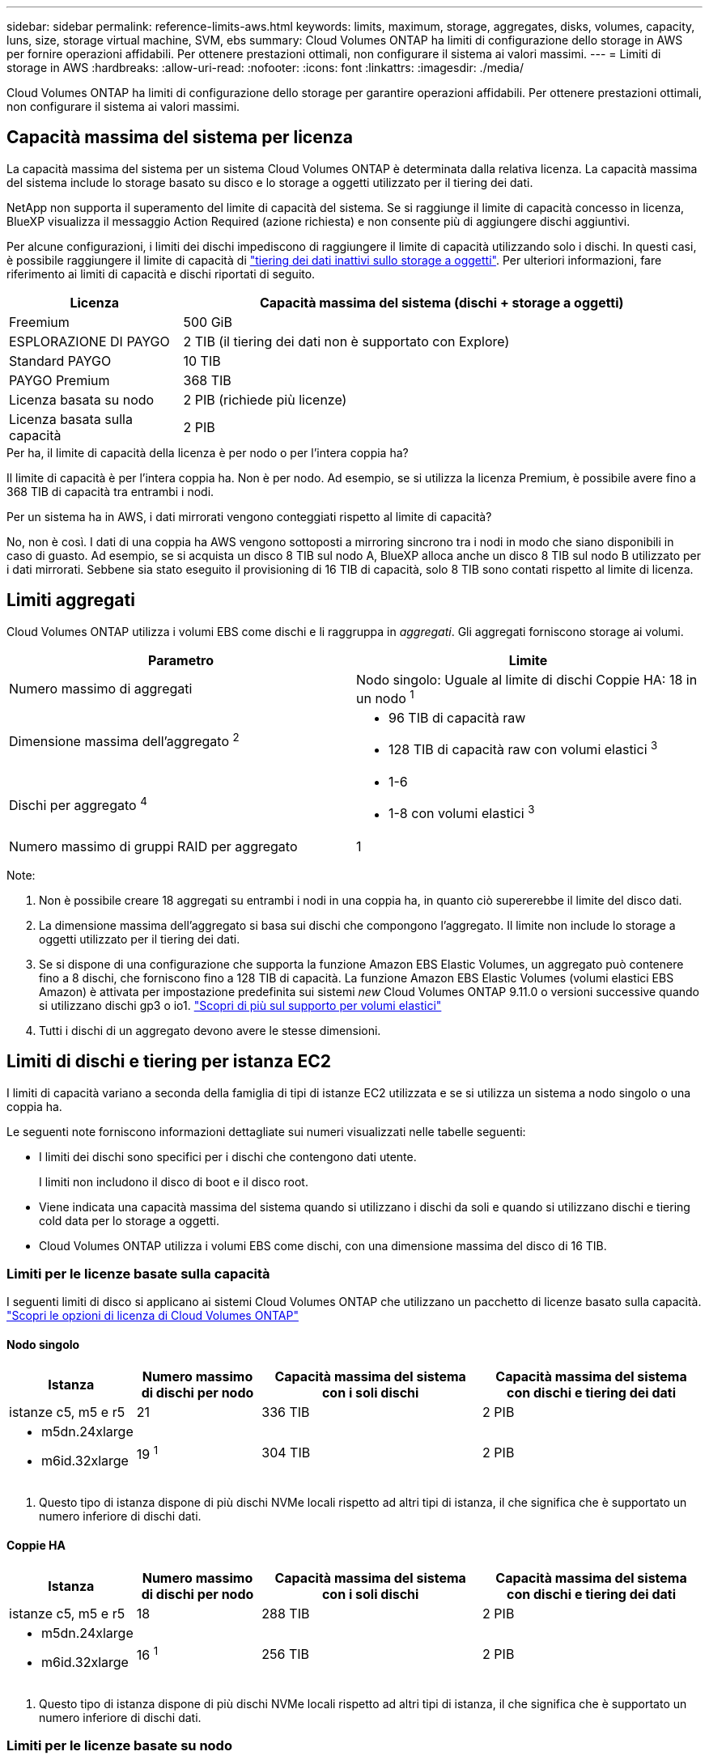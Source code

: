 ---
sidebar: sidebar 
permalink: reference-limits-aws.html 
keywords: limits, maximum, storage, aggregates, disks, volumes, capacity, luns, size, storage virtual machine, SVM, ebs 
summary: Cloud Volumes ONTAP ha limiti di configurazione dello storage in AWS per fornire operazioni affidabili. Per ottenere prestazioni ottimali, non configurare il sistema ai valori massimi. 
---
= Limiti di storage in AWS
:hardbreaks:
:allow-uri-read: 
:nofooter: 
:icons: font
:linkattrs: 
:imagesdir: ./media/


[role="lead"]
Cloud Volumes ONTAP ha limiti di configurazione dello storage per garantire operazioni affidabili. Per ottenere prestazioni ottimali, non configurare il sistema ai valori massimi.



== Capacità massima del sistema per licenza

La capacità massima del sistema per un sistema Cloud Volumes ONTAP è determinata dalla relativa licenza. La capacità massima del sistema include lo storage basato su disco e lo storage a oggetti utilizzato per il tiering dei dati.

NetApp non supporta il superamento del limite di capacità del sistema. Se si raggiunge il limite di capacità concesso in licenza, BlueXP visualizza il messaggio Action Required (azione richiesta) e non consente più di aggiungere dischi aggiuntivi.

Per alcune configurazioni, i limiti dei dischi impediscono di raggiungere il limite di capacità utilizzando solo i dischi. In questi casi, è possibile raggiungere il limite di capacità di https://docs.netapp.com/us-en/bluexp-cloud-volumes-ontap/concept-data-tiering.html["tiering dei dati inattivi sullo storage a oggetti"^]. Per ulteriori informazioni, fare riferimento ai limiti di capacità e dischi riportati di seguito.

[cols="25,75"]
|===
| Licenza | Capacità massima del sistema (dischi + storage a oggetti) 


| Freemium | 500 GiB 


| ESPLORAZIONE DI PAYGO | 2 TIB (il tiering dei dati non è supportato con Explore) 


| Standard PAYGO | 10 TIB 


| PAYGO Premium | 368 TIB 


| Licenza basata su nodo | 2 PIB (richiede più licenze) 


| Licenza basata sulla capacità | 2 PIB 
|===
.Per ha, il limite di capacità della licenza è per nodo o per l'intera coppia ha?
Il limite di capacità è per l'intera coppia ha. Non è per nodo. Ad esempio, se si utilizza la licenza Premium, è possibile avere fino a 368 TIB di capacità tra entrambi i nodi.

.Per un sistema ha in AWS, i dati mirrorati vengono conteggiati rispetto al limite di capacità?
No, non è così. I dati di una coppia ha AWS vengono sottoposti a mirroring sincrono tra i nodi in modo che siano disponibili in caso di guasto. Ad esempio, se si acquista un disco 8 TIB sul nodo A, BlueXP alloca anche un disco 8 TIB sul nodo B utilizzato per i dati mirrorati. Sebbene sia stato eseguito il provisioning di 16 TIB di capacità, solo 8 TIB sono contati rispetto al limite di licenza.



== Limiti aggregati

Cloud Volumes ONTAP utilizza i volumi EBS come dischi e li raggruppa in _aggregati_. Gli aggregati forniscono storage ai volumi.

[cols="2*"]
|===
| Parametro | Limite 


| Numero massimo di aggregati | Nodo singolo: Uguale al limite di dischi
Coppie HA: 18 in un nodo ^1^ 


| Dimensione massima dell'aggregato ^2^  a| 
* 96 TIB di capacità raw
* 128 TIB di capacità raw con volumi elastici ^3^




| Dischi per aggregato ^4^  a| 
* 1-6
* 1-8 con volumi elastici ^3^




| Numero massimo di gruppi RAID per aggregato | 1 
|===
Note:

. Non è possibile creare 18 aggregati su entrambi i nodi in una coppia ha, in quanto ciò supererebbe il limite del disco dati.
. La dimensione massima dell'aggregato si basa sui dischi che compongono l'aggregato. Il limite non include lo storage a oggetti utilizzato per il tiering dei dati.
. Se si dispone di una configurazione che supporta la funzione Amazon EBS Elastic Volumes, un aggregato può contenere fino a 8 dischi, che forniscono fino a 128 TIB di capacità. La funzione Amazon EBS Elastic Volumes (volumi elastici EBS Amazon) è attivata per impostazione predefinita sui sistemi _new_ Cloud Volumes ONTAP 9.11.0 o versioni successive quando si utilizzano dischi gp3 o io1. https://docs.netapp.com/us-en/bluexp-cloud-volumes-ontap/concept-aws-elastic-volumes.html["Scopri di più sul supporto per volumi elastici"^]
. Tutti i dischi di un aggregato devono avere le stesse dimensioni.




== Limiti di dischi e tiering per istanza EC2

I limiti di capacità variano a seconda della famiglia di tipi di istanze EC2 utilizzata e se si utilizza un sistema a nodo singolo o una coppia ha.

Le seguenti note forniscono informazioni dettagliate sui numeri visualizzati nelle tabelle seguenti:

* I limiti dei dischi sono specifici per i dischi che contengono dati utente.
+
I limiti non includono il disco di boot e il disco root.

* Viene indicata una capacità massima del sistema quando si utilizzano i dischi da soli e quando si utilizzano dischi e tiering cold data per lo storage a oggetti.
* Cloud Volumes ONTAP utilizza i volumi EBS come dischi, con una dimensione massima del disco di 16 TIB.




=== Limiti per le licenze basate sulla capacità

I seguenti limiti di disco si applicano ai sistemi Cloud Volumes ONTAP che utilizzano un pacchetto di licenze basato sulla capacità. https://docs.netapp.com/us-en/bluexp-cloud-volumes-ontap/concept-licensing.html["Scopri le opzioni di licenza di Cloud Volumes ONTAP"^]



==== Nodo singolo

[cols="18,18,32,32"]
|===
| Istanza | Numero massimo di dischi per nodo | Capacità massima del sistema con i soli dischi | Capacità massima del sistema con dischi e tiering dei dati 


| istanze c5, m5 e r5 | 21 | 336 TIB | 2 PIB 


 a| 
* m5dn.24xlarge
* m6id.32xlarge

| 19 ^1^ | 304 TIB | 2 PIB 
|===
. Questo tipo di istanza dispone di più dischi NVMe locali rispetto ad altri tipi di istanza, il che significa che è supportato un numero inferiore di dischi dati.




==== Coppie HA

[cols="18,18,32,32"]
|===
| Istanza | Numero massimo di dischi per nodo | Capacità massima del sistema con i soli dischi | Capacità massima del sistema con dischi e tiering dei dati 


| istanze c5, m5 e r5 | 18 | 288 TIB | 2 PIB 


 a| 
* m5dn.24xlarge
* m6id.32xlarge

| 16 ^1^ | 256 TIB | 2 PIB 
|===
. Questo tipo di istanza dispone di più dischi NVMe locali rispetto ad altri tipi di istanza, il che significa che è supportato un numero inferiore di dischi dati.




=== Limiti per le licenze basate su nodo

I seguenti limiti di disco si applicano ai sistemi Cloud Volumes ONTAP che utilizzano licenze basate su nodo, che è il modello di licenza di generazione precedente che consente di concedere in licenza Cloud Volumes ONTAP per nodo. Le licenze basate su nodo sono ancora disponibili per i clienti esistenti.

Puoi acquistare più licenze basate su nodi per un sistema Cloud Volumes ONTAP BYOL a nodo singolo o coppia ha, per allocare più di 368 TiB di capacità, fino al limite massimo di capacità di sistema testato e supportato di 2 PIB. Tenere presente che i limiti dei dischi possono impedire di raggiungere il limite di capacità utilizzando solo i dischi. È possibile superare il limite di dischi di https://docs.netapp.com/us-en/bluexp-cloud-volumes-ontap/concept-data-tiering.html["tiering dei dati inattivi sullo storage a oggetti"^]. https://docs.netapp.com/us-en/bluexp-cloud-volumes-ontap/task-manage-node-licenses.html["Scopri come aggiungere ulteriori licenze di sistema a Cloud Volumes ONTAP"^]. Sebbene Cloud Volumes ONTAP supporti fino alla capacità massima testata e supportata di sistema di 2 PIB, il superamento del limite di 2 PIB comporta una configurazione di sistema non supportata.

Il cloud segreto e le regioni del cloud top secret AWS supportano l'acquisto di licenze basate su nodi multipli a partire da Cloud Volumes ONTAP 9.12.1.



==== Nodo singolo con PAYGO Premium

[cols="18,18,32,32"]
|===
| Istanza | Numero massimo di dischi per nodo | Capacità massima del sistema con i soli dischi | Capacità massima del sistema con dischi e tiering dei dati 


| istanze c5, m5 e r5 | 21 ^1^ | 336 TIB | 368 TIB 


 a| 
* m5dn.24xlarge
* m6id.32xlarge

| 19 ^2^ | 304 TIB | 368 TIB 
|===
. 21 dischi dati sono il limite per _nuove_ implementazioni di Cloud Volumes ONTAP. Se si aggiorna un sistema creato con la versione 9.7 o precedente, il sistema continua a supportare 22 dischi. Un disco dati in meno è supportato sui nuovi sistemi che utilizzano questi tipi di istanze grazie all'aggiunta di un disco core a partire dalla release 9.8.
. Questo tipo di istanza dispone di più dischi NVMe locali rispetto ad altri tipi di istanza, il che significa che è supportato un numero inferiore di dischi dati.




==== Nodo singolo con BYOL

[cols="18,18,16,16,16,16"]
|===
| Istanza | Numero massimo di dischi per nodo 2+| Capacità massima del sistema con una licenza 2+| Capacità massima del sistema con più licenze 


2+|  | *Dischi da soli* | *Dischi + tiering dei dati* | *Dischi da soli* | *Dischi + tiering dei dati* 


| istanze c5, m5 e r5 | 21 ^1^ | 336 TIB | 368 TIB | 336 TIB | 2 PIB 


 a| 
* m5dn.24xlarge
* m6id.32xlarge

| 19 ^2^ | 304 TIB | 368 TIB | 304 TIB | 2 PIB 
|===
. 21 dischi dati sono il limite per _nuove_ implementazioni di Cloud Volumes ONTAP. Se si aggiorna un sistema creato con la versione 9.7 o precedente, il sistema continua a supportare 22 dischi. Un disco dati in meno è supportato sui nuovi sistemi che utilizzano questi tipi di istanze grazie all'aggiunta di un disco core a partire dalla release 9.8.
. Questo tipo di istanza dispone di più dischi NVMe locali rispetto ad altri tipi di istanza, il che significa che è supportato un numero inferiore di dischi dati.




==== HA si abbina a PAYGO Premium

[cols="18,18,32,32"]
|===
| Istanza | Numero massimo di dischi per nodo | Capacità massima del sistema con i soli dischi | Capacità massima del sistema con dischi e tiering dei dati 


| istanze c5, m5 e r5 | 18 ^1^ | 288 TIB | 368 TIB 


 a| 
* m5dn.24xlarge
* m6id.32xlarge

| 16 ^2^ | 256 TIB | 368 TIB 
|===
. 18 dischi dati sono il limite per _nuove_ implementazioni di Cloud Volumes ONTAP. Se si aggiorna un sistema creato con la versione 9.7 o precedente, il sistema continua a supportare 19 dischi. Un disco dati in meno è supportato sui nuovi sistemi che utilizzano questi tipi di istanze grazie all'aggiunta di un disco core a partire dalla release 9.8.
. Questo tipo di istanza dispone di più dischi NVMe locali rispetto ad altri tipi di istanza, il che significa che è supportato un numero inferiore di dischi dati.




==== COPPIE HA con BYOL

[cols="18,18,16,16,16,16"]
|===
| Istanza | Numero massimo di dischi per nodo 2+| Capacità massima del sistema con una licenza 2+| Capacità massima del sistema con più licenze 


2+|  | *Dischi da soli* | *Dischi + tiering dei dati* | *Dischi da soli* | *Dischi + tiering dei dati* 


| istanze c5, m5 e r5 | 18 ^1^ | 288 TIB | 368 TIB | 288 TIB | 2 PIB 


 a| 
* m5dn.24xlarge
* m6id.32xlarge

| 16 ^2^ | 256 TIB | 368 TIB | 256 TIB | 2 PIB 
|===
. 18 dischi dati sono il limite per _nuove_ implementazioni di Cloud Volumes ONTAP. Se si aggiorna un sistema creato con la versione 9.7 o precedente, il sistema continua a supportare 19 dischi. Un disco dati in meno è supportato sui nuovi sistemi che utilizzano questi tipi di istanze grazie all'aggiunta di un disco core a partire dalla release 9.8.
. Questo tipo di istanza dispone di più dischi NVMe locali rispetto ad altri tipi di istanza, il che significa che è supportato un numero inferiore di dischi dati.




== Limiti delle VM di storage

Alcune configurazioni consentono di creare ulteriori VM di storage (SVM) per Cloud Volumes ONTAP.

https://docs.netapp.com/us-en/bluexp-cloud-volumes-ontap/task-managing-svms-aws.html["Scopri come creare altre VM di storage"^].

[cols="40,60"]
|===
| Tipo di licenza | Limite di storage VM 


| *Freemium*  a| 
24 VM di storage in totale ^1,2^



| *PAYGO o BYOL basati sulla capacità* ^3^  a| 
24 VM di storage in totale ^1,2^



| *PAYGO basato su nodo*  a| 
* 1 VM di storage per la distribuzione dei dati
* 1 VM di storage per il disaster recovery




| *BYOL basato su nodo* ^4^  a| 
* 24 VM di storage in totale ^1,2^


|===
. Il limite può essere inferiore, a seconda del tipo di istanza EC2 utilizzato. I limiti per istanza sono elencati nella sezione seguente.
. Queste 24 VM storage possono servire i dati o essere configurate per il disaster recovery (DR).
. Per le licenze basate sulla capacità, non sono previsti costi di licenza aggiuntivi per le VM di storage aggiuntive, ma è previsto un costo di capacità minimo di 4 TIB per VM di storage. Ad esempio, se si creano due VM storage e ciascuna dispone di 2 TIB di capacità fornita, verrà addebitato un totale di 8 TIB.
. Per la BYOL basata su nodo, è necessaria una licenza aggiuntiva per ogni VM di storage _data-serving_ aggiuntiva oltre la prima VM di storage fornita con Cloud Volumes ONTAP per impostazione predefinita. Contattare il proprio account team per ottenere una licenza add-on per le macchine virtuali di storage.
+
Le VM di storage configurate per il disaster recovery (DR) non richiedono una licenza add-on (sono gratuite), ma contano rispetto al limite delle VM di storage. Ad esempio, se si dispone di 12 VM di storage che servono i dati e di 12 VM di storage configurate per il disaster recovery, si è raggiunto il limite e non è possibile creare altre VM di storage.





=== Limite VM storage per tipo di istanza EC2

Quando si crea una VM di storage aggiuntiva, è necessario allocare indirizzi IP privati alla porta e0a. La tabella seguente identifica il numero massimo di IP privati per interfaccia, nonché il numero di indirizzi IP disponibili sulla porta e0a dopo l'implementazione di Cloud Volumes ONTAP. Il numero di indirizzi IP disponibili influisce direttamente sul numero massimo di VM di storage per tale configurazione.

Le istanze elencate di seguito si riferiscono alle famiglie di istanze c5, m5 e r5.

[cols="6*"]
|===
| Configurazione | Tipo di istanza | Numero massimo di IP privati per interfaccia | IPS rimanente dopo l'implementazione ^1^ | Numero massimo di VM storage senza LIF di gestione ^2,3^ | Numero massimo di VM storage con LIF di gestione ^2,3^ 


.9+| *Nodo singolo* | *.xlange | 15 | 9 | 10 | 5 


| *.2xlargo | 15 | 9 | 10 | 5 


| *.4xlargo | 30 | 24 | 24 | 12 


| *.8xlarge | 30 | 24 | 24 | 12 


| *.9xlarge | 30 | 24 | 24 | 12 


| *.12xlarge | 30 | 24 | 24 | 12 


| *.16xlarge | 50 | 44 | 24 | 12 


| *.18xlarge | 50 | 44 | 24 | 12 


| *.24xlarge | 50 | 44 | 24 | 12 


.9+| *Coppia ha in AZ singolo* | *.xlange | 15 | 10 | 11 | 5 


| *.2xlargo | 15 | 10 | 11 | 5 


| *.4xlargo | 30 | 25 | 24 | 12 


| *.8xlarge | 30 | 25 | 24 | 12 


| *.9xlarge | 30 | 25 | 24 | 12 


| *.12xlarge | 30 | 25 | 24 | 12 


| *.16xlarge | 50 | 45 | 24 | 12 


| *.18xlarge | 50 | 45 | 24 | 12 


| *.24xlarge | 50 | 44 | 24 | 12 


.9+| *Coppia ha in multi AZS* | *.xlange | 15 | 12 | 13 | 13 


| *.2xlargo | 15 | 12 | 13 | 13 


| *.4xlargo | 30 | 27 | 24 | 24 


| *.8xlarge | 30 | 27 | 24 | 24 


| *.9xlarge | 30 | 27 | 24 | 24 


| *.12xlarge | 30 | 27 | 24 | 24 


| *.16xlarge | 50 | 47 | 24 | 24 


| *.18xlarge | 50 | 47 | 24 | 24 


| *.24xlarge | 50 | 44 | 24 | 12 
|===
. Questo numero indica quanti _rimanenti_ indirizzi IP privati sono disponibili sulla porta e0a dopo l'implementazione e la configurazione di Cloud Volumes ONTAP. Ad esempio, un sistema *.2xlarge supporta un massimo di 15 indirizzi IP per interfaccia di rete. Quando una coppia ha viene implementata in un singolo AZ, 5 indirizzi IP privati vengono allocati alla porta e0a. Di conseguenza, una coppia ha che utilizza un tipo di istanza *.2xlarge dispone di 10 indirizzi IP privati rimanenti per le VM di storage aggiuntive.
. Il numero elencato in queste colonne include la VM di storage iniziale creata da BlueXP per impostazione predefinita. Ad esempio, se in questo articolo è elencato 24, significa che è possibile creare 23 VM di storage aggiuntive per un totale di 24.
. Una LIF di gestione per la VM di storage è opzionale. Una LIF di gestione fornisce una connessione a strumenti di gestione come SnapCenter.
+
Poiché richiede un indirizzo IP privato, limita il numero di VM storage aggiuntive che è possibile creare. L'unica eccezione è una coppia ha in più AZS. In tal caso, l'indirizzo IP per la LIF di gestione è un indirizzo _floating_ IP, quindi non viene contato rispetto al limite _private_ IP.





== Limiti di file e volumi

[cols="22,22,56"]
|===
| Storage logico | Parametro | Limite 


.2+| *File* | Dimensione massima ^2^ | 128 TB 


| Massimo per volume | In base alle dimensioni del volume, fino a 2 miliardi 


| *Volumi FlexClone* | Profondità del clone gerarchico ^1^ | 499 


.3+| *Volumi FlexVol* | Massimo per nodo | 500 


| Dimensione minima | 20 MB 


| Dimensione massima ^3^ | 300 TIB 


| *Qtree* | Massimo per volume FlexVol | 4,995 


| *Copie Snapshot* | Massimo per volume FlexVol | 1,023 
|===
. La profondità dei cloni gerarchici è la profondità massima di una gerarchia nidificata di volumi FlexClone che è possibile creare da un singolo volume FlexVol
. A partire da ONTAP 9.12.1P2, il limite è di 128 TB. In ONTAP 9.11.1 e nelle versioni precedenti, il limite è di 16 TB.
. La creazione di volumi FlexVol fino alla dimensione massima di 300 TiB è supportata utilizzando i seguenti strumenti e le versioni minime:
+
** System Manager e la CLI di ONTAP a partire da Cloud Volumes ONTAP 9.12.1 P2 e 9.13.0 P2
** BlueXP a partire da Cloud Volumes ONTAP 9.13.1






== Limiti dello storage iSCSI

[cols="3*"]
|===
| Storage iSCSI | Parametro | Limite 


.4+| *LUN* | Massimo per nodo | 1,024 


| Numero massimo di mappe LUN | 1,024 


| Dimensione massima | 16 TIB 


| Massimo per volume | 512 


| *igroups* | Massimo per nodo | 256 


.2+| *Iniziatori* | Massimo per nodo | 512 


| Massimo per igroup | 128 


| *Sessioni iSCSI* | Massimo per nodo | 1,024 


.2+| *LIF* | Massimo per porta | 32 


| Massimo per portset | 32 


| *Portset* | Massimo per nodo | 256 
|===